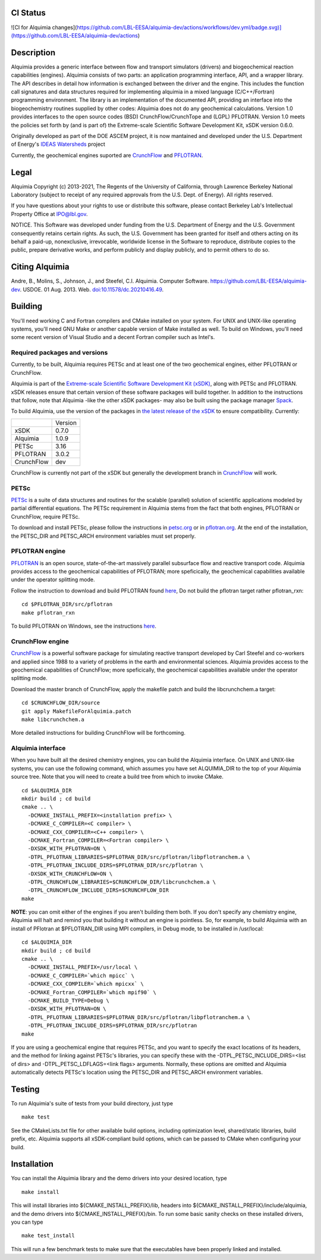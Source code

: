 CI Status 
-----

![CI for Alquimia changes](https://github.com/LBL-EESA/alquimia-dev/actions/workflows/dev.yml/badge.svg)](https://github.com/LBL-EESA/alquimia-dev/actions)

Description
-----------

Alquimia provides a generic interface between flow and transport simulators (drivers) and biogeochemical reaction capabilities (engines). Alquimia consists of two parts: an application programming interface, API, and a wrapper library. The API describes in detail how information is exchanged between the driver and the engine. This includes the function call signatures and data structures required for implementing alquimia in a mixed language (C/C++/Fortran) programming environment. The library is an implementation of the documented API, providing an interface into the biogeochemistry routines supplied by other codes: Alquimia does not do any geochemical calculations. Version 1.0 provides interfaces to the open source codes (BSD) CrunchFlow/CrunchTope and (LGPL) PFLOTRAN. Version 1.0 meets the policies set forth by (and is part of) the Extreme-scale Scientific Software Development Kit, xSDK version 0.6.0.

Originally developed as part of the DOE ASCEM project, it is now mantained and developed under the 
U.S. Department of Energy's `IDEAS Watersheds <https://ideas-productivity.org/>`_ project

Currently, the geochemical engines suported are `CrunchFlow <https://bitbucket.org/crunchflow/crunchtope-dev>`_ and
`PFLOTRAN <https://bitbucket.org/pflotran/pflotran-dev>`_.


Legal
-----

Alquimia Copyright (c) 2013-2021, The Regents of the University of
California, through Lawrence Berkeley National Laboratory (subject
to receipt of any required approvals from the U.S. Dept. of Energy). 
All rights reserved.

If you have questions about your rights to use or distribute this software,
please contact Berkeley Lab's Intellectual Property Office at
IPO@lbl.gov.

NOTICE.  This Software was developed under funding from the U.S. Department
of Energy and the U.S. Government consequently retains certain rights.  As
such, the U.S. Government has been granted for itself and others acting on
its behalf a paid-up, nonexclusive, irrevocable, worldwide license in the
Software to reproduce, distribute copies to the public, prepare derivative 
works, and perform publicly and display publicly, and to permit others to do so.

Citing Alquimia
---------------

Andre, B., Molins, S., Johnson, J., and Steefel, C.I. Alquimia. Computer Software.
https://github.com/LBL-EESA/alquimia-dev. USDOE. 01 Aug. 2013. Web.
`doi:10.11578/dc.20210416.49 <https://doi.org/10.11578/dc.20210416.49>`_.


Building
--------

You'll need working C and Fortran compilers and CMake installed on your system.
For UNIX and UNIX-like operating systems, you'll need GNU Make or another 
capable version of Make installed as well. To build on Windows, you'll need 
some recent version of Visual Studio and a decent Fortran compiler such as 
Intel's.

Required packages and versions
==============================

Currently, to be built, Alquimia requires PETSc and at least one of the two
geochemical engines, either PFLOTRAN or CrunchFlow.

Alquimia is part of the `Extreme-scale Scientific Software Development Kit (xSDK) <https://xsdk.info>`_, 
along with PETSc and PFLOTRAN. xSDK releases ensure that certain version of these
software packages will build together. In addition to the instructions that follow,
note that Alquimia -like the other xSDK packages- may also be built using the
package manager `Spack <https://spack.io>`_. 

To build Alquimia, use the version of the packages in
`the latest release of the xSDK <https://xsdk.info/releases/>`_
to ensure compatibility. Currently:

+------------+------------+
|            | Version    |
+------------+------------+
|xSDK        | 0.7.0      |
+------------+------------+
|Alquimia    | 1.0.9      |
+------------+------------+
|PETSc       | 3.16       |
+------------+------------+
|PFLOTRAN    | 3.0.2      |
+------------+------------+
|CrunchFlow  | dev        |
+------------+------------+

CrunchFlow is currently not part of the xSDK but generally the development
branch in `CrunchFlow <https://bitbucket.org/crunchflow/crunchtope-dev>`_
will work.

PETSc
=====

`PETSc <https://petsc.org>`_ is a suite of data structures and routines for
the scalable (parallel) solution of scientific applications modeled by partial
differential equations. The PETSc requirement in Alquimia stems from the fact
that both engines, PFLOTRAN or CrunchFlow, require PETSc.

To download and install PETSc, please follow the instructions in
`petsc.org <https://petsc.org>`_ or in
`pflotran.org <http://doc-dev.pflotran.org/user_guide/how_to/installation/installation.html>`_. 
At the end of the installation, the PETSC_DIR and PETSC_ARCH environment variables
must set properly.


PFLOTRAN engine
===============

`PFLOTRAN <https://www.pflotran.org>`_ is an open source, state-of-the-art
massively parallel subsurface flow and reactive transport code. Alquimia provides
access to the geochemical capabilities of PFLOTRAN; more speficically, the
geochemical capabilities available under the operator splitting mode.

Follow the instruction to download and build PFLOTRAN found
`here <http://doc-dev.pflotran.org/user_guide/how_to/installation/installation.html>`_,
Do not build the pflotran target rather pflotran_rxn:

::

    cd $PFLOTRAN_DIR/src/pflotran
    make pflotran_rxn

To build PFLOTRAN on Windows, see the instructions 
`here <https://bitbucket.org/pflotran/pflotran-dev/wiki/Installation/Windows_with_Visual_Studio>`_.


CrunchFlow engine
=================

`CrunchFlow <https://bitbucket.org/crunchflow/crunchtope-dev>`_
is a powerful software package for simulating reactive transport
developed by Carl Steefel and co-workers and applied since 1988 to a variety
of problems in the earth and environmental sciences. Alquimia provides access
to the geochemical capabilities of CrunchFlow; more speficically, the
geochemical capabilities available under the operator splitting mode.

Download the master branch of CrunchFlow, apply the makefile patch and build
the libcrunchchem.a target: 

::

    cd $CRUNCHFLOW_DIR/source
    git apply MakefileForAlquimia.patch
    make libcrunchchem.a

More detailed instructions for building CrunchFlow will be forthcoming. 

Alquimia interface
==================

When you have built all the desired chemistry engines, you can build the 
Alquimia interface. On UNIX and UNIX-like systems, you can use the following 
command, which assumes you have set ALQUIMIA_DIR to the top of your Alquimia 
source tree. Note that you will need to create a build tree from which to 
invoke CMake.

:: 

    cd $ALQUIMIA_DIR
    mkdir build ; cd build
    cmake .. \
      -DCMAKE_INSTALL_PREFIX=<installation prefix> \
      -DCMAKE_C_COMPILER=<C compiler> \
      -DCMAKE_CXX_COMPILER=<C++ compiler> \
      -DCMAKE_Fortran_COMPILER=<Fortran compiler> \
      -DXSDK_WITH_PFLOTRAN=ON \
      -DTPL_PFLOTRAN_LIBRARIES=$PFLOTRAN_DIR/src/pflotran/libpflotranchem.a \
      -DTPL_PFLOTRAN_INCLUDE_DIRS=$PFLOTRAN_DIR/src/pflotran \
      -DXSDK_WITH_CRUNCHFLOW=ON \
      -DTPL_CRUNCHFLOW_LIBRARIES=$CRUNCHFLOW_DIR/libcrunchchem.a \
      -DTPL_CRUNCHFLOW_INCLUDE_DIRS=$CRUNCHFLOW_DIR
    make 

**NOTE**: you can omit either of the engines if you aren't building them both. 
If you don't specify any chemistry engine, Alquimia will halt and remind you 
that building it without an engine is pointless. So, for example, to build 
Alquimia with an install of PFlotran at $PFLOTRAN_DIR using MPI compilers, 
in Debug mode, to be installed in /usr/local:

:: 

    cd $ALQUIMIA_DIR
    mkdir build ; cd build
    cmake .. \
      -DCMAKE_INSTALL_PREFIX=/usr/local \
      -DCMAKE_C_COMPILER=`which mpicc` \
      -DCMAKE_CXX_COMPILER=`which mpicxx` \
      -DCMAKE_Fortran_COMPILER=`which mpif90` \
      -DCMAKE_BUILD_TYPE=Debug \
      -DXSDK_WITH_PFLOTRAN=ON \
      -DTPL_PFLOTRAN_LIBRARIES=$PFLOTRAN_DIR/src/pflotran/libpflotranchem.a \
      -DTPL_PFLOTRAN_INCLUDE_DIRS=$PFLOTRAN_DIR/src/pflotran
    make 

If you are using a geochemical engine that requires PETSc, and you want to 
specify the exact locations of its headers, and the method for linking against 
PETSc's libraries, you can specify these with the -DTPL_PETSC_INCLUDE_DIRS=<list of dirs> and 
-DTPL_PETSC_LDFLAGS=<link flags> arguments. Normally, these options are 
omitted and Alquimia automatically detects PETSc's location using the PETSC_DIR
and PETSC_ARCH environment variables.

Testing
-------

To run Alquimia's suite of tests from your build directory, just type

::

    make test

See the CMakeLists.txt file for other available build options, including
optimization level, shared/static libraries, build prefix, etc. Alquimia 
supports all xSDK-compliant build options, which can be passed to CMake 
when configuring your build.

Installation
------------

You can install the Alquimia library and the demo drivers into your desired 
location, type

::

    make install

This will install libraries into ${CMAKE_INSTALL_PREFIX}/lib, headers into 
${CMAKE_INSTALL_PREFIX}/include/alquimia, and the demo drivers into 
${CMAKE_INSTALL_PREFIX}/bin. To run some basic sanity checks on these installed
drivers, you can type

::

    make test_install

This will run a few benchmark tests to make sure that the executables have been 
properly linked and installed.
